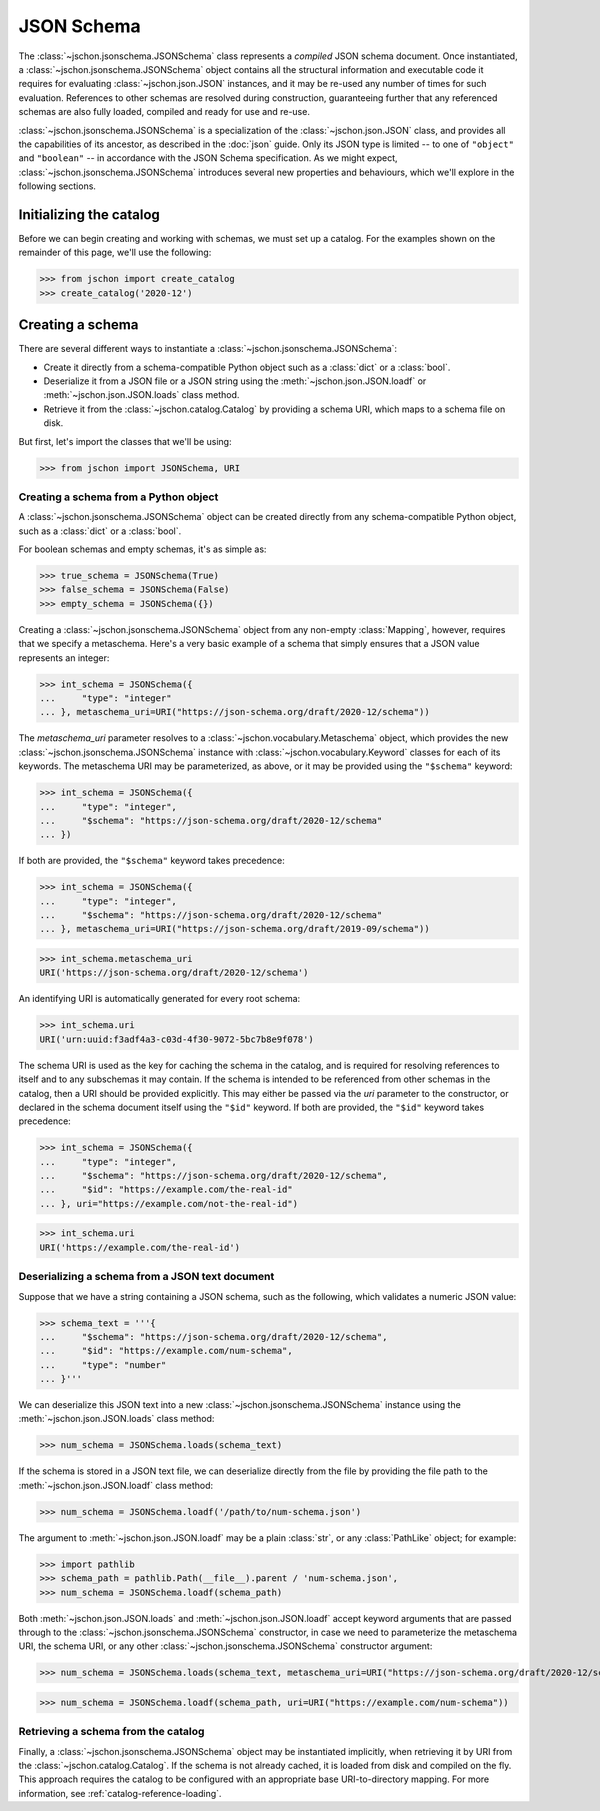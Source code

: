 JSON Schema
===========
The :class:`~jschon.jsonschema.JSONSchema` class represents a *compiled* JSON
schema document. Once instantiated, a :class:`~jschon.jsonschema.JSONSchema`
object contains all the structural information and executable code it requires
for evaluating :class:`~jschon.json.JSON` instances, and it may be re-used any
number of times for such evaluation. References to other schemas are resolved
during construction, guaranteeing further that any referenced schemas are also
fully loaded, compiled and ready for use and re-use.

:class:`~jschon.jsonschema.JSONSchema` is a specialization of the :class:`~jschon.json.JSON`
class, and provides all the capabilities of its ancestor, as described in the
:doc:`json` guide. Only its JSON type is limited -- to one of ``"object"`` and
``"boolean"`` -- in accordance with the JSON Schema specification. As we might
expect, :class:`~jschon.jsonschema.JSONSchema` introduces several new properties
and behaviours, which we'll explore in the following sections.

Initializing the catalog
------------------------
Before we can begin creating and working with schemas, we must set up a catalog.
For the examples shown on the remainder of this page, we'll use the following:

>>> from jschon import create_catalog
>>> create_catalog('2020-12')

Creating a schema
-----------------
There are several different ways to instantiate a :class:`~jschon.jsonschema.JSONSchema`:

* Create it directly from a schema-compatible Python object such as a
  :class:`dict` or a :class:`bool`.
* Deserialize it from a JSON file or a JSON string using the
  :meth:`~jschon.json.JSON.loadf` or :meth:`~jschon.json.JSON.loads`
  class method.
* Retrieve it from the :class:`~jschon.catalog.Catalog` by providing
  a schema URI, which maps to a schema file on disk.

But first, let's import the classes that we'll be using:

>>> from jschon import JSONSchema, URI

Creating a schema from a Python object
^^^^^^^^^^^^^^^^^^^^^^^^^^^^^^^^^^^^^^
A :class:`~jschon.jsonschema.JSONSchema` object can be created directly from
any schema-compatible Python object, such as a :class:`dict` or a :class:`bool`.

For boolean schemas and empty schemas, it's as simple as:

>>> true_schema = JSONSchema(True)
>>> false_schema = JSONSchema(False)
>>> empty_schema = JSONSchema({})

Creating a :class:`~jschon.jsonschema.JSONSchema` object from any non-empty
:class:`Mapping`, however, requires that we specify a metaschema. Here's a
very basic example of a schema that simply ensures that a JSON value represents
an integer:

>>> int_schema = JSONSchema({
...     "type": "integer"
... }, metaschema_uri=URI("https://json-schema.org/draft/2020-12/schema"))

The `metaschema_uri` parameter resolves to a :class:`~jschon.vocabulary.Metaschema`
object, which provides the new :class:`~jschon.jsonschema.JSONSchema` instance
with :class:`~jschon.vocabulary.Keyword` classes for each of its keywords. The
metaschema URI may be parameterized, as above, or it may be provided using the
``"$schema"`` keyword:

>>> int_schema = JSONSchema({
...     "type": "integer",
...     "$schema": "https://json-schema.org/draft/2020-12/schema"
... })

If both are provided, the ``"$schema"`` keyword takes precedence:

>>> int_schema = JSONSchema({
...     "type": "integer",
...     "$schema": "https://json-schema.org/draft/2020-12/schema"
... }, metaschema_uri=URI("https://json-schema.org/draft/2019-09/schema"))

>>> int_schema.metaschema_uri
URI('https://json-schema.org/draft/2020-12/schema')

An identifying URI is automatically generated for every root schema:

>>> int_schema.uri
URI('urn:uuid:f3adf4a3-c03d-4f30-9072-5bc7b8e9f078')

The schema URI is used as the key for caching the schema in the catalog, and
is required for resolving references to itself and to any subschemas it may
contain. If the schema is intended to be referenced from other schemas in the
catalog, then a URI should be provided explicitly. This may either be passed via
the `uri` parameter to the constructor, or declared in the schema document itself
using the ``"$id"`` keyword. If both are provided, the ``"$id"`` keyword takes
precedence:

>>> int_schema = JSONSchema({
...     "type": "integer",
...     "$schema": "https://json-schema.org/draft/2020-12/schema",
...     "$id": "https://example.com/the-real-id"
... }, uri="https://example.com/not-the-real-id")

>>> int_schema.uri
URI('https://example.com/the-real-id')

Deserializing a schema from a JSON text document
^^^^^^^^^^^^^^^^^^^^^^^^^^^^^^^^^^^^^^^^^^^^^^^^
Suppose that we have a string containing a JSON schema, such as the following,
which validates a numeric JSON value:

>>> schema_text = '''{
...     "$schema": "https://json-schema.org/draft/2020-12/schema",
...     "$id": "https://example.com/num-schema",
...     "type": "number"
... }'''

We can deserialize this JSON text into a new :class:`~jschon.jsonschema.JSONSchema`
instance using the :meth:`~jschon.json.JSON.loads` class method:

>>> num_schema = JSONSchema.loads(schema_text)

If the schema is stored in a JSON text file, we can deserialize directly from
the file by providing the file path to the :meth:`~jschon.json.JSON.loadf` class
method:

>>> num_schema = JSONSchema.loadf('/path/to/num-schema.json')

The argument to :meth:`~jschon.json.JSON.loadf` may be a plain :class:`str`, or
any :class:`PathLike` object; for example:

>>> import pathlib
>>> schema_path = pathlib.Path(__file__).parent / 'num-schema.json',
>>> num_schema = JSONSchema.loadf(schema_path)

Both :meth:`~jschon.json.JSON.loads` and :meth:`~jschon.json.JSON.loadf` accept
keyword arguments that are passed through to the :class:`~jschon.jsonschema.JSONSchema`
constructor, in case we need to parameterize the metaschema URI, the schema URI, or
any other :class:`~jschon.jsonschema.JSONSchema` constructor argument:

>>> num_schema = JSONSchema.loads(schema_text, metaschema_uri=URI("https://json-schema.org/draft/2020-12/schema"))

>>> num_schema = JSONSchema.loadf(schema_path, uri=URI("https://example.com/num-schema"))

Retrieving a schema from the catalog
^^^^^^^^^^^^^^^^^^^^^^^^^^^^^^^^^^^^
Finally, a :class:`~jschon.jsonschema.JSONSchema` object may be instantiated implicitly,
when retrieving it by URI from the :class:`~jschon.catalog.Catalog`. If the schema is not
already cached, it is loaded from disk and compiled on the fly. This approach requires
the catalog to be configured with an appropriate base URI-to-directory mapping. For
more information, see :ref:`catalog-reference-loading`.
